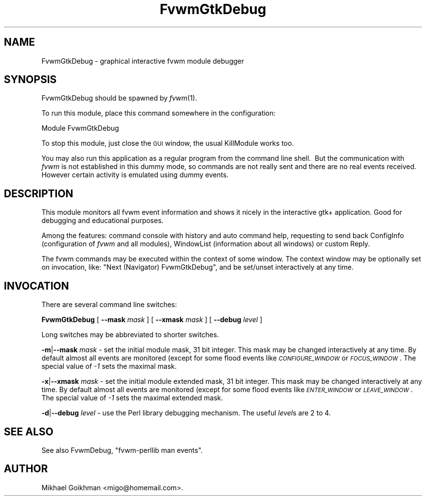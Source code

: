 .\" Automatically generated by Pod::Man 2.16 (Pod::Simple 3.02)
.\"
.\" Standard preamble:
.\" ========================================================================
.de Sh \" Subsection heading
.br
.if t .Sp
.ne 5
.PP
\fB\\$1\fR
.PP
..
.de Sp \" Vertical space (when we can't use .PP)
.if t .sp .5v
.if n .sp
..
.de Vb \" Begin verbatim text
.ft CW
.nf
.ne \\$1
..
.de Ve \" End verbatim text
.ft R
.fi
..
.\" Set up some character translations and predefined strings.  \*(-- will
.\" give an unbreakable dash, \*(PI will give pi, \*(L" will give a left
.\" double quote, and \*(R" will give a right double quote.  \*(C+ will
.\" give a nicer C++.  Capital omega is used to do unbreakable dashes and
.\" therefore won't be available.  \*(C` and \*(C' expand to `' in nroff,
.\" nothing in troff, for use with C<>.
.tr \(*W-
.ds C+ C\v'-.1v'\h'-1p'\s-2+\h'-1p'+\s0\v'.1v'\h'-1p'
.ie n \{\
.    ds -- \(*W-
.    ds PI pi
.    if (\n(.H=4u)&(1m=24u) .ds -- \(*W\h'-12u'\(*W\h'-12u'-\" diablo 10 pitch
.    if (\n(.H=4u)&(1m=20u) .ds -- \(*W\h'-12u'\(*W\h'-8u'-\"  diablo 12 pitch
.    ds L" ""
.    ds R" ""
.    ds C` ""
.    ds C' ""
'br\}
.el\{\
.    ds -- \|\(em\|
.    ds PI \(*p
.    ds L" ``
.    ds R" ''
'br\}
.\"
.\" Escape single quotes in literal strings from groff's Unicode transform.
.ie \n(.g .ds Aq \(aq
.el       .ds Aq '
.\"
.\" If the F register is turned on, we'll generate index entries on stderr for
.\" titles (.TH), headers (.SH), subsections (.Sh), items (.Ip), and index
.\" entries marked with X<> in POD.  Of course, you'll have to process the
.\" output yourself in some meaningful fashion.
.ie \nF \{\
.    de IX
.    tm Index:\\$1\t\\n%\t"\\$2"
..
.    nr % 0
.    rr F
.\}
.el \{\
.    de IX
..
.\}
.\"
.\" Accent mark definitions (@(#)ms.acc 1.5 88/02/08 SMI; from UCB 4.2).
.\" Fear.  Run.  Save yourself.  No user-serviceable parts.
.    \" fudge factors for nroff and troff
.if n \{\
.    ds #H 0
.    ds #V .8m
.    ds #F .3m
.    ds #[ \f1
.    ds #] \fP
.\}
.if t \{\
.    ds #H ((1u-(\\\\n(.fu%2u))*.13m)
.    ds #V .6m
.    ds #F 0
.    ds #[ \&
.    ds #] \&
.\}
.    \" simple accents for nroff and troff
.if n \{\
.    ds ' \&
.    ds ` \&
.    ds ^ \&
.    ds , \&
.    ds ~ ~
.    ds /
.\}
.if t \{\
.    ds ' \\k:\h'-(\\n(.wu*8/10-\*(#H)'\'\h"|\\n:u"
.    ds ` \\k:\h'-(\\n(.wu*8/10-\*(#H)'\`\h'|\\n:u'
.    ds ^ \\k:\h'-(\\n(.wu*10/11-\*(#H)'^\h'|\\n:u'
.    ds , \\k:\h'-(\\n(.wu*8/10)',\h'|\\n:u'
.    ds ~ \\k:\h'-(\\n(.wu-\*(#H-.1m)'~\h'|\\n:u'
.    ds / \\k:\h'-(\\n(.wu*8/10-\*(#H)'\z\(sl\h'|\\n:u'
.\}
.    \" troff and (daisy-wheel) nroff accents
.ds : \\k:\h'-(\\n(.wu*8/10-\*(#H+.1m+\*(#F)'\v'-\*(#V'\z.\h'.2m+\*(#F'.\h'|\\n:u'\v'\*(#V'
.ds 8 \h'\*(#H'\(*b\h'-\*(#H'
.ds o \\k:\h'-(\\n(.wu+\w'\(de'u-\*(#H)/2u'\v'-.3n'\*(#[\z\(de\v'.3n'\h'|\\n:u'\*(#]
.ds d- \h'\*(#H'\(pd\h'-\w'~'u'\v'-.25m'\f2\(hy\fP\v'.25m'\h'-\*(#H'
.ds D- D\\k:\h'-\w'D'u'\v'-.11m'\z\(hy\v'.11m'\h'|\\n:u'
.ds th \*(#[\v'.3m'\s+1I\s-1\v'-.3m'\h'-(\w'I'u*2/3)'\s-1o\s+1\*(#]
.ds Th \*(#[\s+2I\s-2\h'-\w'I'u*3/5'\v'-.3m'o\v'.3m'\*(#]
.ds ae a\h'-(\w'a'u*4/10)'e
.ds Ae A\h'-(\w'A'u*4/10)'E
.    \" corrections for vroff
.if v .ds ~ \\k:\h'-(\\n(.wu*9/10-\*(#H)'\s-2\u~\d\s+2\h'|\\n:u'
.if v .ds ^ \\k:\h'-(\\n(.wu*10/11-\*(#H)'\v'-.4m'^\v'.4m'\h'|\\n:u'
.    \" for low resolution devices (crt and lpr)
.if \n(.H>23 .if \n(.V>19 \
\{\
.    ds : e
.    ds 8 ss
.    ds o a
.    ds d- d\h'-1'\(ga
.    ds D- D\h'-1'\(hy
.    ds th \o'bp'
.    ds Th \o'LP'
.    ds ae ae
.    ds Ae AE
.\}
.rm #[ #] #H #V #F C
.\" ========================================================================
.\"
.IX Title "FvwmGtkDebug 1"
.TH FvwmGtkDebug 1 "2009-03-22" "2.5.28 (from cvs)" "Fvwm Modules"
.\" For nroff, turn off justification.  Always turn off hyphenation; it makes
.\" way too many mistakes in technical documents.
.if n .ad l
.nh
.SH "NAME"
FvwmGtkDebug \- graphical interactive fvwm module debugger
.SH "SYNOPSIS"
.IX Header "SYNOPSIS"
FvwmGtkDebug should be spawned by \fIfvwm\fR\|(1).
.PP
To run this module, place this command somewhere in the configuration:
.PP
.Vb 1
\&    Module FvwmGtkDebug
.Ve
.PP
To stop this module, just close the \s-1GUI\s0 window, the usual KillModule works too.
.PP
You may also run this application as a regular program from the command line shell.\  But the communication with \fIfvwm\fR is not established in this dummy mode, so commands are not really sent and there are no real events received.\  However certain activity is emulated using dummy events.
.SH "DESCRIPTION"
.IX Header "DESCRIPTION"
This module monitors all fvwm event information and shows it nicely in the interactive gtk+ application. Good for debugging and educational purposes.
.PP
Among the features: command console with history and auto command help, requesting to send back ConfigInfo (configuration of \fIfvwm\fR and all modules), WindowList (information about all windows) or custom Reply.
.PP
The fvwm commands may be executed within the context of some window. The context window may be optionally set on invocation, like: \*(L"Next (Navigator) FvwmGtkDebug\*(R", and be set/unset interactively at any time.
.SH "INVOCATION"
.IX Header "INVOCATION"
There are several command line switches:
.PP
\&\fBFvwmGtkDebug\fR [ \fB\-\-mask\fR \fImask\fR ] [ \fB\-\-xmask\fR \fImask\fR ] [ \fB\-\-debug\fR \fIlevel\fR ]
.PP
Long switches may be abbreviated to shorter switches.
.PP
\&\fB\-m\fR|\fB\-\-mask\fR \fImask\fR \- set the initial module mask, 31 bit integer. This mask may be changed interactively at any time. By default almost all events are monitored (except for some flood events like \fI\s-1CONFIGURE_WINDOW\s0\fR or \fI\s-1FOCUS_WINDOW\s0\fR. The special value of \fI\-1\fR sets the maximal mask.
.PP
\&\fB\-x\fR|\fB\-\-xmask\fR \fImask\fR \- set the initial module extended mask, 31 bit integer. This mask may be changed interactively at any time. By default almost all events are monitored (except for some flood events like \fI\s-1ENTER_WINDOW\s0\fR or \fI\s-1LEAVE_WINDOW\s0\fR. The special value of \fI\-1\fR sets the maximal extended mask.
.PP
\&\fB\-d\fR|\fB\-\-debug\fR \fIlevel\fR \- use the Perl library debugging mechanism. The useful \fIlevel\fRs are 2 to 4.
.SH "SEE ALSO"
.IX Header "SEE ALSO"
See also FvwmDebug, \*(L"fvwm-perllib man events\*(R".
.SH "AUTHOR"
.IX Header "AUTHOR"
Mikhael Goikhman <migo@homemail.com>.
